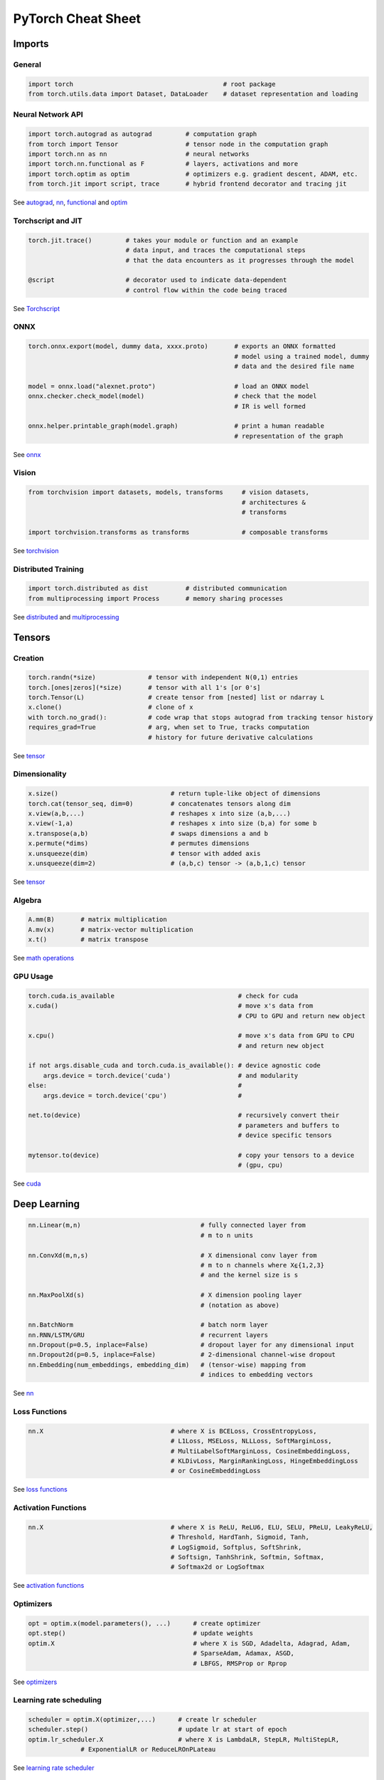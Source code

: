 PyTorch Cheat Sheet
******************************

Imports
=========

General
-------

.. code-block:: python

    import torch                                        # root package
    from torch.utils.data import Dataset, DataLoader    # dataset representation and loading

Neural Network API
------------------

.. code-block:: python

    import torch.autograd as autograd         # computation graph
    from torch import Tensor                  # tensor node in the computation graph
    import torch.nn as nn                     # neural networks
    import torch.nn.functional as F           # layers, activations and more
    import torch.optim as optim               # optimizers e.g. gradient descent, ADAM, etc.
    from torch.jit import script, trace       # hybrid frontend decorator and tracing jit

See `autograd <https://pytorch.org/docs/stable/autograd.html>`__,
`nn <https://pytorch.org/docs/stable/nn.html>`__,
`functional <https://pytorch.org/docs/stable/nn.html#torch-nn-functional>`__
and `optim <https://pytorch.org/docs/stable/optim.html>`__

Torchscript and JIT
---------------

.. code-block:: python

    torch.jit.trace()         # takes your module or function and an example 
                              # data input, and traces the computational steps 
                              # that the data encounters as it progresses through the model

    @script                   # decorator used to indicate data-dependent 
                              # control flow within the code being traced

See `Torchscript <https://pytorch.org/docs/stable/jit.html>`__

ONNX
----

.. code-block:: python

    torch.onnx.export(model, dummy data, xxxx.proto)       # exports an ONNX formatted  
                                                           # model using a trained model, dummy
                                                           # data and the desired file name

    model = onnx.load("alexnet.proto")                     # load an ONNX model
    onnx.checker.check_model(model)                        # check that the model 
                                                           # IR is well formed  
                    
    onnx.helper.printable_graph(model.graph)               # print a human readable 
                                                           # representation of the graph

See `onnx <https://pytorch.org/docs/stable/onnx.html>`__

Vision
------

.. code-block:: python

    from torchvision import datasets, models, transforms     # vision datasets, 
                                                             # architectures & 
                                                             # transforms

    import torchvision.transforms as transforms              # composable transforms

See
`torchvision <https://pytorch.org/docs/stable/torchvision/index.html>`__

Distributed Training
--------------------

.. code-block:: python

    import torch.distributed as dist          # distributed communication
    from multiprocessing import Process       # memory sharing processes

See `distributed <https://pytorch.org/docs/stable/distributed.html>`__
and
`multiprocessing <https://pytorch.org/docs/stable/multiprocessing.html>`__

Tensors
=========

Creation
--------

.. code-block:: python

    torch.randn(*size)              # tensor with independent N(0,1) entries
    torch.[ones|zeros](*size)       # tensor with all 1's [or 0's]
    torch.Tensor(L)                 # create tensor from [nested] list or ndarray L
    x.clone()                       # clone of x
    with torch.no_grad():           # code wrap that stops autograd from tracking tensor history
    requires_grad=True              # arg, when set to True, tracks computation 
                                    # history for future derivative calculations

See `tensor <https://pytorch.org/docs/stable/tensors.html>`__

Dimensionality
--------------

.. code-block:: python

    x.size()                              # return tuple-like object of dimensions
    torch.cat(tensor_seq, dim=0)          # concatenates tensors along dim
    x.view(a,b,...)                       # reshapes x into size (a,b,...)
    x.view(-1,a)                          # reshapes x into size (b,a) for some b
    x.transpose(a,b)                      # swaps dimensions a and b
    x.permute(*dims)                      # permutes dimensions
    x.unsqueeze(dim)                      # tensor with added axis
    x.unsqueeze(dim=2)                    # (a,b,c) tensor -> (a,b,1,c) tensor

See `tensor <https://pytorch.org/docs/stable/tensors.html>`__

Algebra
-------


.. code-block:: python

    A.mm(B)       # matrix multiplication
    A.mv(x)       # matrix-vector multiplication
    x.t()         # matrix transpose

See `math
operations <https://pytorch.org/docs/stable/torch.html?highlight=mm#math-operations>`__

GPU Usage
---------

.. code-block:: python

    torch.cuda.is_available                                 # check for cuda
    x.cuda()                                                # move x's data from 
                                                            # CPU to GPU and return new object

    x.cpu()                                                 # move x's data from GPU to CPU 
                                                            # and return new object

    if not args.disable_cuda and torch.cuda.is_available(): # device agnostic code 
        args.device = torch.device('cuda')                  # and modularity
    else:                                                   #
        args.device = torch.device('cpu')                   #

    net.to(device)                                          # recursively convert their 
                                                            # parameters and buffers to 
                                                            # device specific tensors

    mytensor.to(device)                                     # copy your tensors to a device 
                                                            # (gpu, cpu)

See `cuda <https://pytorch.org/docs/stable/cuda.html>`__

Deep Learning
=============

.. code-block:: python

    nn.Linear(m,n)                                # fully connected layer from 
                                                  # m to n units

    nn.ConvXd(m,n,s)                              # X dimensional conv layer from 
                                                  # m to n channels where X⍷{1,2,3} 
                                                  # and the kernel size is s

    nn.MaxPoolXd(s)                               # X dimension pooling layer 
                                                  # (notation as above)

    nn.BatchNorm                                  # batch norm layer
    nn.RNN/LSTM/GRU                               # recurrent layers
    nn.Dropout(p=0.5, inplace=False)              # dropout layer for any dimensional input
    nn.Dropout2d(p=0.5, inplace=False)            # 2-dimensional channel-wise dropout
    nn.Embedding(num_embeddings, embedding_dim)   # (tensor-wise) mapping from 
                                                  # indices to embedding vectors

See `nn <https://pytorch.org/docs/stable/nn.html>`__

Loss Functions
--------------

.. code-block:: python

    nn.X                                  # where X is BCELoss, CrossEntropyLoss, 
                                          # L1Loss, MSELoss, NLLLoss, SoftMarginLoss,
                                          # MultiLabelSoftMarginLoss, CosineEmbeddingLoss, 
                                          # KLDivLoss, MarginRankingLoss, HingeEmbeddingLoss 
                                          # or CosineEmbeddingLoss
 
See `loss
functions <https://pytorch.org/docs/stable/nn.html#loss-functions>`__

Activation Functions
--------------------

.. code-block:: python

    nn.X                                  # where X is ReLU, ReLU6, ELU, SELU, PReLU, LeakyReLU, 
                                          # Threshold, HardTanh, Sigmoid, Tanh, 
                                          # LogSigmoid, Softplus, SoftShrink, 
                                          # Softsign, TanhShrink, Softmin, Softmax, 
                                          # Softmax2d or LogSoftmax

See `activation
functions <https://pytorch.org/docs/stable/nn.html#non-linear-activations-weighted-sum-nonlinearity>`__

Optimizers
----------

.. code-block:: python

    opt = optim.x(model.parameters(), ...)      # create optimizer
    opt.step()                                  # update weights
    optim.X                                     # where X is SGD, Adadelta, Adagrad, Adam, 
                                                # SparseAdam, Adamax, ASGD, 
                                                # LBFGS, RMSProp or Rprop

See `optimizers <https://pytorch.org/docs/stable/optim.html>`__

Learning rate scheduling
------------------------

.. code-block:: python

    scheduler = optim.X(optimizer,...)      # create lr scheduler
    scheduler.step()                        # update lr at start of epoch
    optim.lr_scheduler.X                    # where X is LambdaLR, StepLR, MultiStepLR, 
                  # ExponentialLR or ReduceLROnPLateau

See `learning rate
scheduler <https://pytorch.org/docs/stable/optim.html#how-to-adjust-learning-rate>`__

Data Utilities
==============

Datasets
--------

.. code-block:: python

    Dataset                    # abstract class representing dataset
    TensorDataset              # labelled dataset in the form of tensors
    Concat Dataset             # concatenation of Datasets

See
`datasets <https://pytorch.org/docs/stable/data.html?highlight=dataset#torch.utils.data.Dataset>`__

Dataloaders and DataSamplers
----------------------------

.. code-block:: python

    DataLoader(dataset, batch_size=1, ...)      # loads data batches agnostic 
                                                # of structure of individual data points

    sampler.Sampler(dataset,...)                # abstract class dealing with 
                                                # ways to sample from dataset

    sampler.XSampler where ...                  # Sequential, Random, Subset, 
                                                # WeightedRandom or Distributed

See
`dataloader <https://pytorch.org/docs/stable/data.html?highlight=dataloader#torch.utils.data.DataLoader>`__

Also see
--------

-  `Deep Learning with PyTorch: A 60 Minute
   Blitz <https://pytorch.org/tutorials/beginner/deep_learning_60min_blitz.html>`__
   *(pytorch.org)*
-  `PyTorch Forums <https://discuss.pytorch.org/>`__
   *(discuss.pytorch.org)*
-  `PyTorch for Numpy
   users <https://github.com/wkentaro/pytorch-for-numpy-users>`__
   *(github.com/wkentaro/pytorch-for-numpy-users)*
